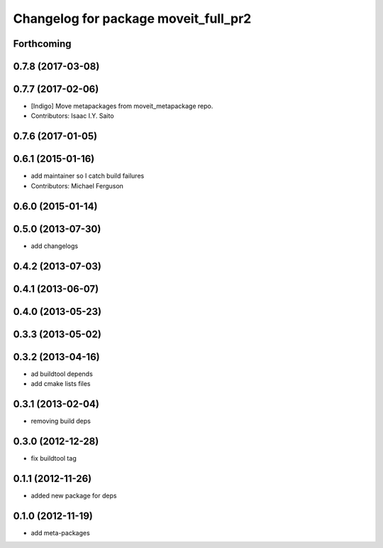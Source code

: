 ^^^^^^^^^^^^^^^^^^^^^^^^^^^^^^^^^^^^^
Changelog for package moveit_full_pr2
^^^^^^^^^^^^^^^^^^^^^^^^^^^^^^^^^^^^^

Forthcoming
-----------

0.7.8 (2017-03-08)
------------------

0.7.7 (2017-02-06)
------------------
* [Indigo] Move metapackages from moveit_metapackage repo.
* Contributors: Isaac I.Y. Saito

0.7.6 (2017-01-05)
------------------

0.6.1 (2015-01-16)
------------------
* add maintainer so I catch build failures
* Contributors: Michael Ferguson

0.6.0 (2015-01-14)
------------------

0.5.0 (2013-07-30)
------------------
* add changelogs

0.4.2 (2013-07-03)
------------------

0.4.1 (2013-06-07)
------------------

0.4.0 (2013-05-23)
------------------

0.3.3 (2013-05-02)
------------------

0.3.2 (2013-04-16)
------------------
* ad buildtool depends
* add cmake lists files

0.3.1 (2013-02-04)
------------------
* removing build deps

0.3.0 (2012-12-28)
------------------
* fix buildtool tag

0.1.1 (2012-11-26)
------------------
* added new package for deps

0.1.0 (2012-11-19)
------------------
* add meta-packages
